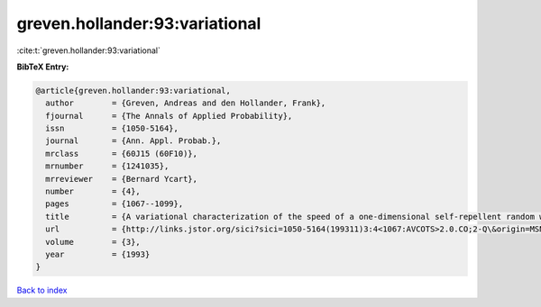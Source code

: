 greven.hollander:93:variational
===============================

:cite:t:`greven.hollander:93:variational`

**BibTeX Entry:**

.. code-block:: bibtex

   @article{greven.hollander:93:variational,
     author        = {Greven, Andreas and den Hollander, Frank},
     fjournal      = {The Annals of Applied Probability},
     issn          = {1050-5164},
     journal       = {Ann. Appl. Probab.},
     mrclass       = {60J15 (60F10)},
     mrnumber      = {1241035},
     mrreviewer    = {Bernard Ycart},
     number        = {4},
     pages         = {1067--1099},
     title         = {A variational characterization of the speed of a one-dimensional self-repellent random walk},
     url           = {http://links.jstor.org/sici?sici=1050-5164(199311)3:4<1067:AVCOTS>2.0.CO;2-Q\&origin=MSN},
     volume        = {3},
     year          = {1993}
   }

`Back to index <../By-Cite-Keys.html>`_

